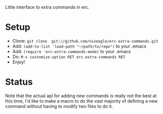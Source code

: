 Little interface to extra commands in erc.

* Setup
  - Clone: =git clone  git://github.com/nixeagle/erc-extra-commands.git=
  - Add: =(add-to-list 'load-path "~/path/to/repo")= to your .emacs
  - Add: =(require 'erc-extra-commands-mode)= to your .emacs
  - Do: =M-x customize-option RET erc-extra-commands RET=
  - Enjoy!


* Status
  Note that the actual api for adding new commands is really not the best
  at this time, I'd like to make a macro to do the vast majority of
  defining a new command without having to modify two files to do it.
